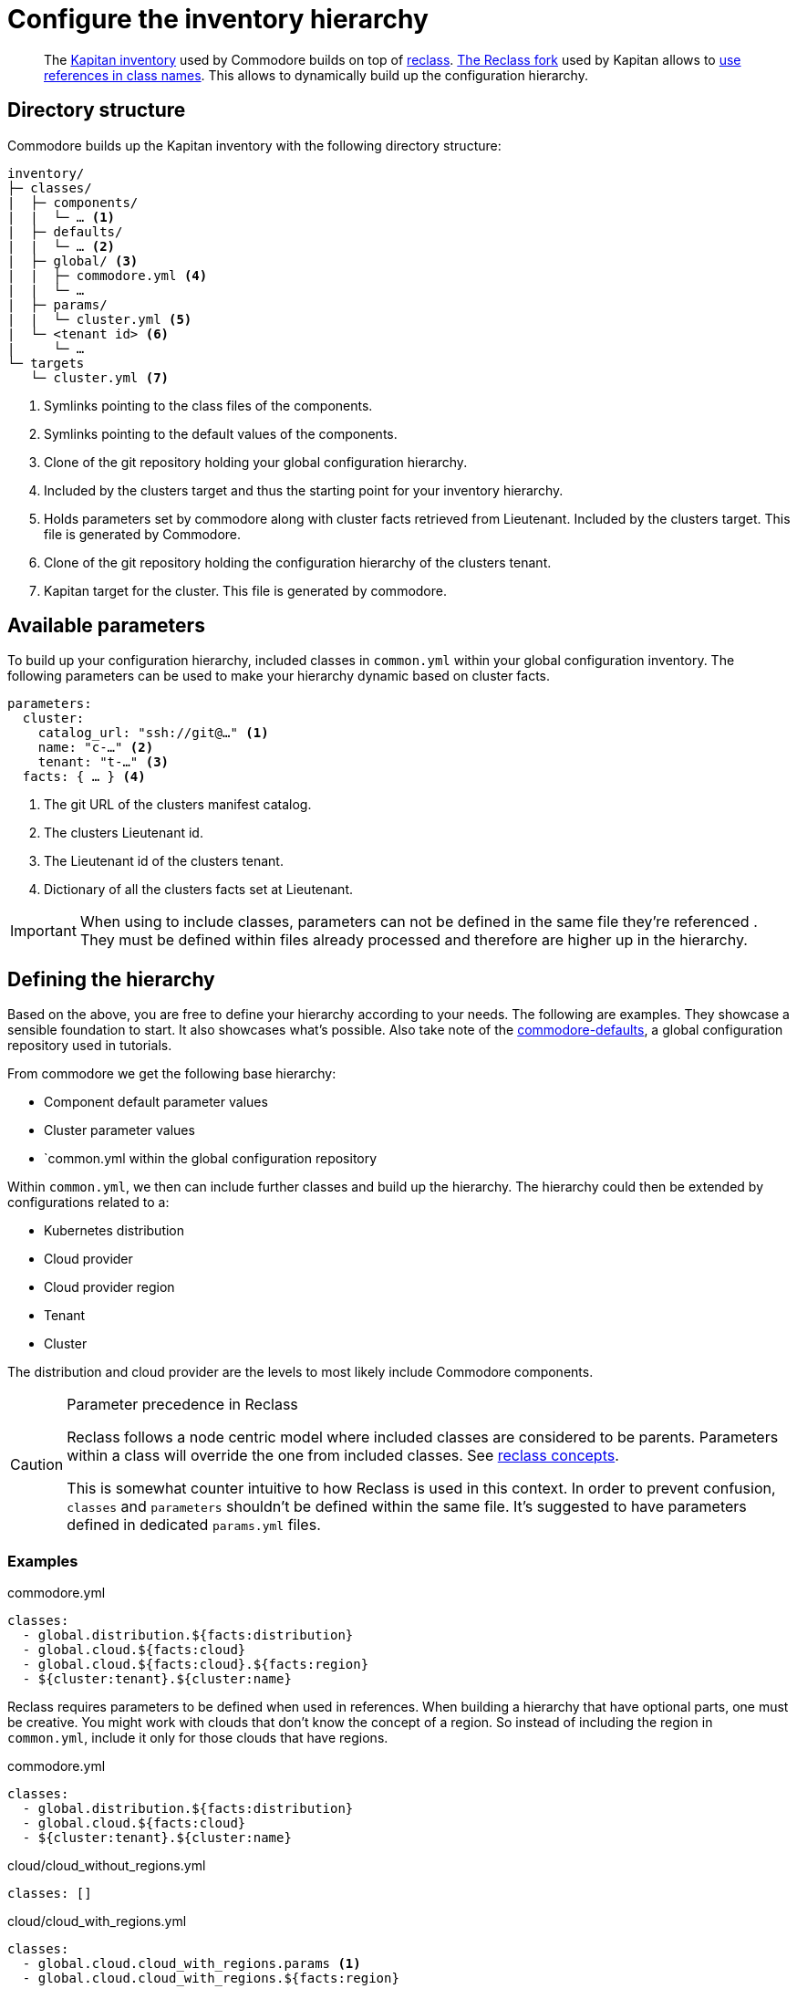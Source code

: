 = Configure the inventory hierarchy

[abstract]
The https://kapitan.dev/inventory/[Kapitan inventory] used by Commodore builds on top of https://reclass.pantsfullofunix.net/[reclass].
https://github.com/kapicorp/reclass[The Reclass fork] used by Kapitan allows to https://github.com/kapicorp/reclass/blob/develop/README-extensions.rst#use-references-in-class-names[use references in class names].
This allows to dynamically build up the configuration hierarchy.

== Directory structure

Commodore builds up the Kapitan inventory with the following directory structure:

----
inventory/
├─ classes/
|  ├─ components/
|  |  └─ … <1>
|  ├─ defaults/
|  |  └─ … <2>
|  ├─ global/ <3>
|  |  ├─ commodore.yml <4>
|  |  └─ …
|  ├─ params/
|  |  └─ cluster.yml <5>
|  └─ <tenant id> <6>
|     └─ …
└─ targets
   └─ cluster.yml <7>
----
<1> Symlinks pointing to the class files of the components.
<2> Symlinks pointing to the default values of the components.
<3> Clone of the git repository holding your global configuration hierarchy.
<4> Included by the clusters target and thus the starting point for your inventory hierarchy.
<5> Holds parameters set by commodore along with cluster facts retrieved from Lieutenant.
    Included by the clusters target.
    This file is generated by Commodore.
<6> Clone of the git repository holding the configuration hierarchy of the clusters tenant.
<7> Kapitan target for the cluster.
    This file is generated by commodore.

== Available parameters

To build up your configuration hierarchy, included classes in `common.yml` within your global configuration inventory.
The following parameters can be used to make your hierarchy dynamic based on cluster facts.

[source,yaml]
----
parameters:
  cluster:
    catalog_url: "ssh://git@…" <1>
    name: "c-…" <2>
    tenant: "t-…" <3>
  facts: { … } <4>
----
<1> The git URL of the clusters manifest catalog.
<2> The clusters Lieutenant id.
<3> The Lieutenant id of the clusters tenant.
<4> Dictionary of all the clusters facts set at Lieutenant.

[IMPORTANT]
====
When using to include classes, parameters can not be defined in the same file they're referenced .
They must be defined within files already processed and therefore are higher up in the hierarchy.
====

== Defining the hierarchy

Based on the above, you are free to define your hierarchy according to your needs.
The following are examples.
They showcase a sensible foundation to start.
It also showcases what's possible.
Also take note of the https://github.com/projectsyn/commodore-defaults[commodore-defaults], a global configuration repository used in tutorials.

From commodore we get the following base hierarchy:

* Component default parameter values
* Cluster parameter values
* `common.yml within the global configuration repository

Within `common.yml`, we then can include further classes and build up the hierarchy.
The hierarchy could then be extended by configurations related to a:

* Kubernetes distribution
* Cloud provider
* Cloud provider region
* Tenant
* Cluster

The distribution and cloud provider are the levels to most likely include Commodore components.

[#reclass_precedence]
.Parameter precedence in Reclass
[CAUTION]
====
Reclass follows a node centric model where included classes are considered to be parents.
Parameters within a class will override the one from included classes.
See https://reclass.pantsfullofunix.net/concepts.html[reclass concepts].

This is somewhat counter intuitive to how Reclass is used in this context.
In order to prevent confusion, `classes` and `parameters` shouldn't be defined within the same file.
It's suggested to have parameters defined in dedicated `params.yml` files.
====

=== Examples

.commodore.yml
[source,yaml]
----
classes:
  - global.distribution.${facts:distribution}
  - global.cloud.${facts:cloud}
  - global.cloud.${facts:cloud}.${facts:region}
  - ${cluster:tenant}.${cluster:name}
----

Reclass requires parameters to be defined when used in references.
When building a hierarchy that have optional parts, one must be creative.
You might work with clouds that don't know the concept of a region.
So instead of including the region in `common.yml`, include it only for those clouds that have regions.

.commodore.yml
[source,yaml]
----
classes:
  - global.distribution.${facts:distribution}
  - global.cloud.${facts:cloud}
  - ${cluster:tenant}.${cluster:name}
----

.cloud/cloud_without_regions.yml
[source,yml]
----
classes: []
----

.cloud/cloud_with_regions.yml
[source,yml]
----
classes:
  - global.cloud.cloud_with_regions.params <1>
  - global.cloud.cloud_with_regions.${facts:region}
----
<1> Parameters for `cloud_with_regions` are define in a dedicated parameters file.
    See <<reclass_precedence>> for why this is.
